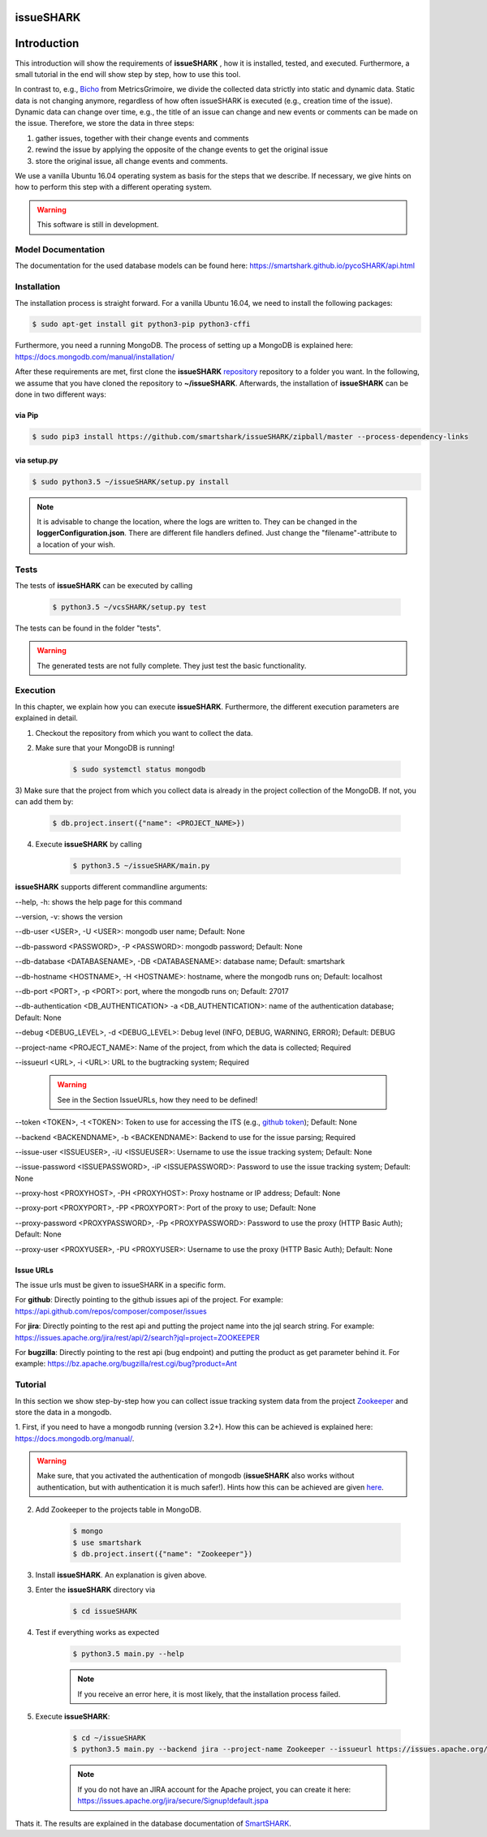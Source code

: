 ==========
issueSHARK
==========

.. image:: https://travis-ci.org/smartshark/pycoSHARK.svg?branch=master
    :target: https://travis-ci.org/smartshark/pycoSHARK

============
Introduction
============

This introduction will show the requirements of **issueSHARK** , how it is installed, tested, and executed. Furthermore,
a small tutorial in the end will show step by step, how to use this tool.

In contrast to, e.g., `Bicho <https://github.com/MetricsGrimoire/Bicho>`_ from MetricsGrimoire, we divide the collected
data strictly into static and dynamic data. Static data is not changing anymore, regardless of how often issueSHARK
is executed (e.g., creation time of the issue). Dynamic data can change over time, e.g., the title of an issue can
change and new events or comments can be made on the issue. Therefore, we store the data in three steps:

1. gather issues, together with their change events and comments
2. rewind the issue by applying the opposite of the change events to get the original issue
3. store the original issue, all change events and comments.


We use a vanilla Ubuntu 16.04 operating system as basis for the steps that we describe. If necessary, we give hints
on how to perform this step with a different operating system.


.. WARNING:: This software is still in development.



Model Documentation
===================
The documentation for the used database models can be found here: https://smartshark.github.io/pycoSHARK/api.html


.. _installation:

Installation
============
The installation process is straight forward. For a vanilla Ubuntu 16.04, we need to install the following packages:

.. code-block:: bash

	$ sudo apt-get install git python3-pip python3-cffi


Furthermore, you need a running MongoDB. The process of setting up a MongoDB is
explained here: https://docs.mongodb.com/manual/installation/


After these requirements are met, first clone the **issueSHARK**
`repository <https://github.com/smartshark/issueSHARK/>`_ repository to a folder you want. In the following, we assume
that you have cloned the repository to **~/issueSHARK**. Afterwards,
the installation of **issueSHARK** can be done in two different ways:

via Pip
-------
.. code-block:: bash

	$ sudo pip3 install https://github.com/smartshark/issueSHARK/zipball/master --process-dependency-links

via setup.py
------------
.. code-block:: bash

	$ sudo python3.5 ~/issueSHARK/setup.py install



.. NOTE::
	It is advisable to change the location, where the logs are written to.
	They can be changed in the **loggerConfiguration.json**. There are different file handlers defined.
	Just change the "filename"-attribute to a location of your wish.


Tests
=====
The tests of **issueSHARK** can be executed by calling

	.. code-block:: bash

		$ python3.5 ~/vcsSHARK/setup.py test

The tests can be found in the folder "tests".

.. WARNING:: The generated tests are not fully complete. They just test the basic functionality.


Execution
==========
In this chapter, we explain how you can execute **issueSHARK**. Furthermore, the different execution parameters are
explained in detail.

1) Checkout the repository from which you want to collect the data.

2) Make sure that your MongoDB is running!

	.. code-block:: bash

		$ sudo systemctl status mongodb

3) Make sure that the project from which you collect data is already in the project collection of the MongoDB. If not,
you can add them by:

	.. code-block:: bash

		$ db.project.insert({"name": <PROJECT_NAME>})


4) Execute **issueSHARK** by calling

	.. code-block:: bash

		$ python3.5 ~/issueSHARK/main.py


**issueSHARK** supports different commandline arguments:

--help, -h: shows the help page for this command

--version, -v: shows the version

--db-user <USER>, -U <USER>: mongodb user name; Default: None

--db-password <PASSWORD>, -P <PASSWORD>: mongodb password; Default: None

--db-database <DATABASENAME>, -DB <DATABASENAME>: database name; Default: smartshark

--db-hostname <HOSTNAME>, -H <HOSTNAME>: hostname, where the mongodb runs on; Default: localhost

--db-port <PORT>, -p <PORT>: port, where the mongodb runs on; Default: 27017

--db-authentication <DB_AUTHENTICATION> -a <DB_AUTHENTICATION>: name of the authentication database; Default: None

--debug <DEBUG_LEVEL>, -d <DEBUG_LEVEL>: Debug level (INFO, DEBUG, WARNING, ERROR); Default: DEBUG

--project-name <PROJECT_NAME>: Name of the project, from which the data is collected; Required

--issueurl <URL>, -i <URL>: URL to the bugtracking system; Required

	.. WARNING::
		See in the Section IssueURLs, how they need to be defined!

--token <TOKEN>, -t <TOKEN>: Token to use for accessing the ITS (e.g., `github token <https://github.com/blog/1509-personal-api-tokens>`_); Default: None

--backend <BACKENDNAME>, -b <BACKENDNAME>: Backend to use for the issue parsing; Required

--issue-user <ISSUEUSER>, -iU <ISSUEUSER>: Username to use the issue tracking system; Default: None

--issue-password <ISSUEPASSWORD>, -iP <ISSUEPASSWORD>: Password to use the issue tracking system; Default: None

--proxy-host <PROXYHOST>, -PH <PROXYHOST>: Proxy hostname or IP address; Default: None

--proxy-port <PROXYPORT>, -PP <PROXYPORT>: Port of the proxy to use; Default: None

--proxy-password <PROXYPASSWORD>, -Pp <PROXYPASSWORD>: Password to use the proxy (HTTP Basic Auth); Default: None

--proxy-user <PROXYUSER>, -PU <PROXYUSER>: Username to use the proxy (HTTP Basic Auth); Default: None


.. _IssueURLs:

Issue URLs
----------
The issue urls must be given to issueSHARK in a specific form.

For **github**: Directly pointing to the github issues api of the project. For example:
https://api.github.com/repos/composer/composer/issues

For **jira**: Directly pointing to the rest api and putting the project name into the jql search string. For example:
https://issues.apache.org/jira/rest/api/2/search?jql=project=ZOOKEEPER

For **bugzilla**: Directly pointing to the rest api (bug endpoint) and putting the product as get parameter behind it.
For example: https://bz.apache.org/bugzilla/rest.cgi/bug?product=Ant

Tutorial
========

In this section we show step-by-step how you can collect issue tracking system data from the project
`Zookeeper <https://zookeeper.apache.org/>`_ and store the data in a mongodb.

1.	First, if you need to have a mongodb running (version 3.2+).
How this can be achieved is explained here: https://docs.mongodb.org/manual/.

.. WARNING::
	Make sure, that you activated the authentication of mongodb
	(**issueSHARK** also works without authentication, but with authentication it is much safer!).
	Hints how this can be achieved are given `here <https://docs.mongodb.org/manual/core/authentication/>`_.

2. Add Zookeeper to the projects table in MongoDB.

	.. code-block:: bash

		$ mongo
		$ use smartshark
		$ db.project.insert({"name": "Zookeeper"})

3. Install **issueSHARK**. An explanation is given above.

3. Enter the **issueSHARK** directory via

	.. code-block:: bash

		$ cd issueSHARK

4. Test if everything works as expected

	.. code-block:: bash

		$ python3.5 main.py --help

	.. NOTE:: If you receive an error here, it is most likely, that the installation process failed.

5. Execute **issueSHARK**:

	.. code-block:: bash

		$ cd ~/issueSHARK
		$ python3.5 main.py --backend jira --project-name Zookeeper --issueurl https://issues.apache.org/jira/rest/api/2/search?jql=project=ZOOKEEPER --issue-user <user> --issue-password <password>

	.. NOTE:: If you do not have an JIRA account for the Apache project, you can create it here: https://issues.apache.org/jira/secure/Signup!default.jspa

Thats it. The results are explained in the database documentation
of `SmartSHARK <http://smartshark2.informatik.uni-goettingen.de/documentation/>`_.


